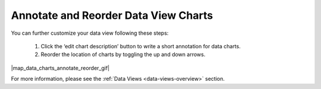 .. _annotate-and-reorder-data-view-charts:

#####################################
Annotate and Reorder Data View Charts
#####################################

You can further customize your data view following these steps:

  #. Click the ‘edit chart description’ button to write a short annotation for data charts.
  #. Reorder the location of charts by toggling the up and down arrows.

|map_data_charts_annotate_reorder_gif|

For more information, please see the :ref:`Data Views <data-views-overview>` section.
